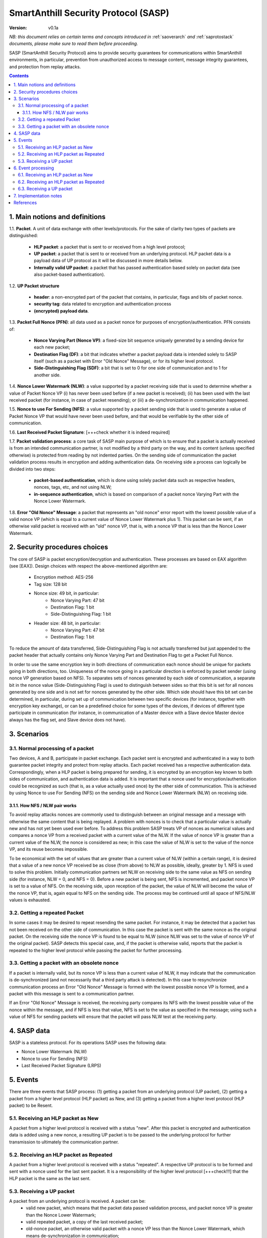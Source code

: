 ..  Copyright (c) 2015, OLogN Technologies AG. All rights reserved.
    Redistribution and use of this file in source (.rst) and compiled
    (.html, .pdf, etc.) forms, with or without modification, are permitted
    provided that the following conditions are met:
        * Redistributions in source form must retain the above copyright
          notice, this list of conditions and the following disclaimer.
        * Redistributions in compiled form must reproduce the above copyright
          notice, this list of conditions and the following disclaimer in the
          documentation and/or other materials provided with the distribution.
        * Neither the name of the OLogN Technologies AG nor the names of its
          contributors may be used to endorse or promote products derived from
          this software without specific prior written permission.
    THIS SOFTWARE IS PROVIDED BY THE COPYRIGHT HOLDERS AND CONTRIBUTORS "AS IS"
    AND ANY EXPRESS OR IMPLIED WARRANTIES, INCLUDING, BUT NOT LIMITED TO, THE
    IMPLIED WARRANTIES OF MERCHANTABILITY AND FITNESS FOR A PARTICULAR PURPOSE
    ARE DISCLAIMED. IN NO EVENT SHALL OLogN Technologies AG BE LIABLE FOR ANY
    DIRECT, INDIRECT, INCIDENTAL, SPECIAL, EXEMPLARY, OR CONSEQUENTIAL DAMAGES
    (INCLUDING, BUT NOT LIMITED TO, PROCUREMENT OF SUBSTITUTE GOODS OR
    SERVICES; LOSS OF USE, DATA, OR PROFITS; OR BUSINESS INTERRUPTION) HOWEVER
    CAUSED AND ON ANY THEORY OF LIABILITY, WHETHER IN CONTRACT, STRICT
    LIABILITY, OR TORT (INCLUDING NEGLIGENCE OR OTHERWISE) ARISING IN ANY WAY
    OUT OF THE USE OF THIS SOFTWARE, EVEN IF ADVISED OF THE POSSIBILITY OF SUCH
    DAMAGE

.. _sasp:

SmartAnthill Security Protocol (SASP)
=====================================

:Version:   v0.1a

*NB: this document relies on certain terms and concepts introduced in*
:ref:`saoverarch` *and*
:ref:`saprotostack` *documents, please make sure to read them before proceeding.*

SASP (SmartAnthill Security Protocol) aims to provide security guarantees for communications within SmartAnthill environments, in particular, prevention from unauthorized access to message content, message integrity guarantees, and protection from replay attacks.

.. contents::

1. Main notions and definitions
-------------------------------

1.1. **Packet**. A unit of data exchange with other levels/protocols. For the sake of clarity two types of packets are distinguished:

     * **HLP packet**: a packet that is sent to or received from a high level protocol;
     * **UP packet**:  a packet that is sent to or received from an underlying protocol. HLP packet data is a payload data of UP protocol as it will be discussed in more details below.
     * **Internally valid UP packet**: a packet that has passed authentication based solely on packet data (see also packet-based authentication).

1.2. **UP Packet structure**

  * **header**: a non-encrypted part of the packet that contains, in particular, flags and bits of packet nonce.
  * **security tag**: data related to encryption and authentication process
  * **(encrypted) payload data**.

1.3. **Packet Full Nonce (PFN)**: all data used as a packet nonce for purposes of encryption/authentication. PFN consists of: 

     * **Nonce Varying Part (Nonce VP)**: a fixed-size bit sequence uniquely generated by a sending device for each new packet;
     * **Destination Flag (DF)**: a bit that indicates whether a packet payload data is intended solely to SASP itself (such as a packet with Error "Old Nonce" Message), or for its higher level protocol.
     * **Side-Distinguishing Flag (SDF)**: a bit that is set to 0 for one side of communication and to 1 for another side.

1.4. **Nonce Lower Watermark (NLW)**: a value supported by a packet receiving side that is used to determine whether a value of Packet Nonce VP (i) has never been used before (if a new packet is received); (ii) has been used with the last received packet (for instance, in case of packet resending); or (iii) a de-synchronization in communication happened.

1.5. **Nonce to use For Sending (NFS)**: a value supported by a packet sending side that is used to generate a value of Packet Nonce VP that would have never been used before, and that would be verifiable by the other side of communication.

1.6. **Last Received Packet Signature**: [+++check whether it is indeed required]

1.7. **Packet validation process**: a core task of SASP main purpose of which is to ensure that a packet is actually received is from an intended communication partner, is not modified by a third party on the way, and its content (unless specified otherwise) is protected from reading by not indented parties. On the sending side of communication the packet validation process results in encryption and adding authentication data. On receiving side a process can logically be divided into two steps:

  * **packet-based authentication**, which is done using solely packet data such as respective headers, nonces, tags, etc, and not using NLW;
  * **in-sequence authentication**, which is based on comparison of a packet nonce Varying Part with the Nonce Lower Watermark.

1.8. **Error "Old Nonce" Message**: a packet that represents an "old nonce" error report with the lowest possible value of a valid nonce VP (which is equal to a current value of Nonce Lower Watermark plus 1). This packet can be sent, if an otherwise valid packet is received with an "old" nonce VP, that is, with a nonce VP that is less than the Nonce Lower Watermark.



2. Security procedures choices
------------------------------

The core of SASP is packet encryption/decryption and authentication. These processes are based on  EAX algorithm (see [EAX]). Design choices with respect the above-mentioned algorithm are:

  * Encryption method: AES-256
  * Tag size: 128 bit
  * Nonce size: 49 bit, in particular:
     * Nonce Varying Part: 47 bit
     * Destination Flag: 1 bit
     * Side-Distinguishing Flag: 1 bit
  * Header size: 48 bit, in particular:
     * Nonce Varying Part: 47 bit
     * Destination Flag: 1 bit

To reduce the amount of data transferred, Side-Distinguishing Flag is not actually transferred but just appended to the packet header that actually contains only Nonce Varying Part and Destination Flag to get a Packet Full Nonce.

In order to use the same encryption key in both directions of communication each nonce should be unique for packets going in both directions, too. Uniqueness of the nonce going in a particular direction is enforced by packet sender (using nonce VP generation based on NFS). To separates sets of nonces generated by each side of communication, a separate bit in the nonce value (Side-Distinguishing Flag) is used to distinguish between sides so that this bit is set for all nonces generated by one side and is not set for nonces generated by the other side. Which side should have this bit set can be determined, in particular, during set up of communication between two specific devices (for instance, together with encryption key exchange), or can be a predefined choice for some types of the devices, if devices of different type participate in communication (for instance, in communication of a Master device with a Slave device Master device always has the flag set, and Slave device does not have).


3. Scenarios
------------

3.1. Normal processing of a packet
^^^^^^^^^^^^^^^^^^^^^^^^^^^^^^^^^^

Two devices, A and B, participate in packet exchange. Each packet sent is encrypted and authenticated in a way to both guarantee packet integrity and protect from replay attacks. Each packet received has a respective authentication data. Correspondingly, when a HLP packet is being prepared for sending, it is encrypted by an encryption key known to both sides of communication, and authentication data is added. It is important that a nonce used for encryption/authentication could be recognized as such (that is, as a value actually used once) by the other side of communication. This is achieved by using Nonce to use For Sending (NFS) on the sending side and Nonce Lower Watermark (NLW) on receiving side.

3.1.1. How NFS / NLW pair works
'''''''''''''''''''''''''''''''

To avoid replay attacks nonces are commonly used to distinguish between an original message and a message with otherwise the same content that is being replayed. A problem with nonces is to check that a particular value is actually new and has not yet been used ever before. To address this problem SASP treats VP of nonces as numerical values and compares a nonce VP from a received packet with a current value of the NLW. If the value of nonce VP is greater than a current value of the NLW, the nonce is considered as new; in this case the value of NLW is set to the value of the nonce VP, and its reuse becomes impossible.

To be economical with the set of values that are greater than a current value of NLW (within a certain range), it is desired that a value of a new nonce VP received be as close (from above) to NLW as possible, ideally, greater by 1. NFS is used to solve this problem. Initially communication partners set NLW on receiving side to the same value as NFS on sending side (for instance, NLW = 0, and NFS = 0). Before a new packet is being sent, NFS is incremented, and packet nonce VP is set to a value of NFS. On the receiving side, upon reception of the packet, the value of NLW will become the value of the nonce VP, that is, again equal to NFS on the sending side. The process may be continued until all space of NFS/NLW values is exhausted.

3.2. Getting a repeated Packet
^^^^^^^^^^^^^^^^^^^^^^^^^^^^^^

In some cases it may be desired to repeat resending the same packet. For instance, it may be detected that a packet has not been received on the other side of communication. In this case the packet is sent with the same nonce as the original packet. On the receiving side the nonce VP is found to be equal to NLW (since NLW was set to the value of nonce VP of the original packet). SASP detects this special case, and, if the packet is otherwise valid, reports that the packet is repeated to the higher level protocol while passing the packet for further processing.

3.3. Getting a packet with an obsolete nonce
^^^^^^^^^^^^^^^^^^^^^^^^^^^^^^^^^^^^^^^^^^^^

If a packet is internally valid, but its nonce VP is less than a current value of NLW, it may indicate that the communication is de-synchronized (and not necessarily that a third party attack is detected). In this case to resynchronize communication process an Error "Old Nonce" Message is formed with the lowest possible nonce VP is formed, and a packet with this message is sent to a communication partner.

If an Error "Old Nonce" Message is received, the receiving party compares its NFS with the lowest possible value of the nonce within the message, and if NFS is less that value, NFS is set to the value as specified in the message; using such a value of NFS for sending packets will ensure that the packet will pass NLW test at the receiving party.




4. SASP data
------------

SASP is a stateless protocol. For its operations SASP uses the following data:

- Nonce Lower Watermark (NLW)
- Nonce to use For Sending (NFS)
- Last Received Packet Signature (LRPS)


5. Events
---------

There are three events that SASP process: (1) getting a packet from an underlying protocol (UP packet), (2) getting a packet  from a higher level protocol (HLP packet) as New, and (3) getting a packet  from a higher level protocol (HLP packet) to be Resent.

5.1. Receiving an HLP packet as New
^^^^^^^^^^^^^^^^^^^^^^^^^^^^^^^^^^^

A packet from a higher level protocol is received with a status "new". After this packet is encrypted and authentication data is added using a new nonce, a resulting UP packet is to be passed to the underlying protocol for further transmission to ultimately the communication partner.

5.2. Receiving an HLP packet as Repeated
^^^^^^^^^^^^^^^^^^^^^^^^^^^^^^^^^^^^^^^^

A packet from a higher level protocol is received with a status "repeated". A respective UP protocol is to be formed and sent with a nonce used for the last sent packet. It is a responsibility of the higher level protocol [+++check!!!] that the HLP packet is the same as the last sent.

5.3. Receiving a UP packet
^^^^^^^^^^^^^^^^^^^^^^^^^^

A packet from an underlying protocol is received. A packet can be:
  * valid new packet, which means that the packet data passed validation process, and packet nonce VP is greater than the Nonce Lower Watermark;
  * valid repeated packet, a copy of the last received packet;
  * old-nonce packet, an otherwise valid packet with a nonce VP less than the Nonce Lower Watermark, which means de-synchronization in communication;
  * packet with Error "Old Nonce" Message (intended for SASP itself)
  * invalid packet, in particular, corrupted, an attacker's packet, etc.




6. Event processing
-------------------

To process events the protocol should be in either "idle" state Details of processing are placed below.

6.1. Receiving an HLP packet as New
^^^^^^^^^^^^^^^^^^^^^^^^^^^^^^^^^^^

NFS is incremented. HLP packet is encrypted and authenticated using current value of NFS to form a UP packet. UP packet is passed to the underlying protocol.

6.2. Receiving an HLP packet as Repeated
^^^^^^^^^^^^^^^^^^^^^^^^^^^^^^^^^^^^^^^^

HLP packet is encrypted and authenticated using current value of NFS, that is, with a value that has been used while the original packet was sent. Resulting UP packet is passed to the underlying protocol.

6.3. Receiving a UP packet
^^^^^^^^^^^^^^^^^^^^^^^^^^

A packet-based authentication is performed.

  * packet-based authentication fails: the packet is silently dropped as being either corrupted or an attacker's packet;
  * packet-based authentication is passed: it can be either an error message packet directed to SASP itself, or a "regular" packet with payload intended for a higher level protocol.

     * a packet is with Error Old Nonce Message [+++structure and detection]: packet nonce VP is not compared to NLW (reason: replay attack is impossible since NFS cannot be decreased as a result of this message); a value of the lowest possible valid nonce from the packet is compared to the current value of NFS.

         * NFS is less than the value of the lowest possible valid nonce: NFS is set to the value of the lowest possible valid nonce.
         * NFS is greater than or equal to the value of the lowest possible valid nonce: no changes to NFS is done; the packet is ignored.

     * packets other than Error Old Nonce Message: packet nonce VP is compared to the Nonce Lower Watermark (NLW). Three cases are possible:

        * nonce VP is less than NLW: a packet with Error Old Nonce Message is prepared with the lowest possible valid nonce set to a current value of NLW; the packet is authenticated and passed to the underlying protocol.
        * nonce VP is equal to NLW: a repeated packet is received: packet signature is compared to LRPS.

            *  packet signature is not equal to LRPS: a potential for an attacker's packet; the packet is silently dropped;
            *  packet signature is equal to LRPS: an HLP packet with payload of the received packet is passed to the higher level protocol with status "repeated"

        * nonce VP is greater than NLW: a new packet is received: NLW is set to the value of nonce VP of the received packet; LRPS is set to packet signature; an HLP packet with payload of the received packet is passed to the higher level protocol with status "new".



7. Implementation notes
-----------------------

When a packet with status "new" is received, it is important that an updated value of NLW be saved permanently before further message processing (and definitely, before responding to the message) to avoid using an obsolete value of NLW in case of restore from backup (and thus to avoid a potential for replay attacks). It should be noted that NFS does not require to be stored permanently, since if NFS becomes obsolete, it can be fixed by means of Error "Old Nonce" Message.



References
----------

[EAX] "The EAX Mode of Operation", http://www.cs.ucdavis.edu/~rogaway/papers/eax.pdf

____________________________________

+++ restore from backup

... [work in progress]

Note: If 47 bit nonce VP is used, then different nonces will be enough for 10 years with packet frequency of 2.25 mks:
10*365*24*60*60*1000000/2^47 = 2.25
